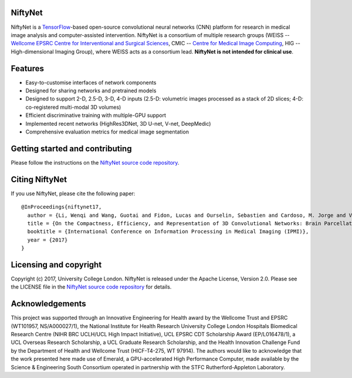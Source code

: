 NiftyNet
========

NiftyNet is a `TensorFlow`_-based open-source convolutional neural networks (CNN) platform for research in medical image analysis and computer-assisted intervention.
NiftyNet is a consortium of multiple research groups (WEISS -- `Wellcome EPSRC Centre for Interventional and Surgical Sciences`_, CMIC -- `Centre for Medical Image Computing`_, HIG -- High-dimensional Imaging Group), where WEISS acts as a consortium lead.
**NiftyNet is not intended for clinical use**.

Features
========

* Easy-to-customise interfaces of network components
* Designed for sharing networks and pretrained models
* Designed to support 2-D, 2.5-D, 3-D, 4-D inputs (2.5-D: volumetric images processed as a stack of 2D slices; 4-D: co-registered multi-modal 3D volumes)
* Efficient discriminative training with multiple-GPU support
* Implemented recent networks (HighRes3DNet, 3D U-net, V-net, DeepMedic)
* Comprehensive evaluation metrics for medical image segmentation

Getting started and contributing
================================

Please follow the instructions on the `NiftyNet source code repository`_.

Citing NiftyNet
===============

If you use NiftyNet, please cite the following paper:

::

  @InProceedings{niftynet17,
    author = {Li, Wenqi and Wang, Guotai and Fidon, Lucas and Ourselin, Sebastien and Cardoso, M. Jorge and Vercauteren, Tom},
    title = {On the Compactness, Efficiency, and Representation of 3D Convolutional Networks: Brain Parcellation as a Pretext Task},
    booktitle = {International Conference on Information Processing in Medical Imaging (IPMI)},
    year = {2017}
  }

Licensing and copyright
=======================

Copyright (c) 2017, University College London.
NiftyNet is released under the Apache License, Version 2.0.
Please see the LICENSE file in the `NiftyNet source code repository`_ for details.

Acknowledgements
================

This project was supported through an Innovative Engineering for Health award by the Wellcome Trust and EPSRC (WT101957, NS/A000027/1), the National Institute for Health Research University College London Hospitals Biomedical Research Centre (NIHR BRC UCLH/UCL High Impact Initiative), UCL EPSRC CDT Scholarship Award (EP/L016478/1), a UCL Overseas Research Scholarship, a UCL Graduate Research Scholarship, and the Health Innovation Challenge Fund by the Department of Health and Wellcome Trust (HICF-T4-275, WT 97914).
The authors would like to acknowledge that the work presented here made use of Emerald, a GPU-accelerated High Performance Computer, made available by the Science & Engineering South Consortium operated in partnership with the STFC Rutherford-Appleton Laboratory.

.. _`TensorFlow`: https://www.tensorflow.org/
.. _`Wellcome EPSRC Centre for Interventional and Surgical Sciences`: http://www.ucl.ac.uk/surgical-interventional-sciences
.. _`NiftyNet source code repository`: https://cmiclab.cs.ucl.ac.uk/CMIC/NiftyNet
.. _`Centre for Medical Image Computing`: http://cmic.cs.ucl.ac.uk/
.. _`University College London (UCL)`: http://www.ucl.ac.uk/
